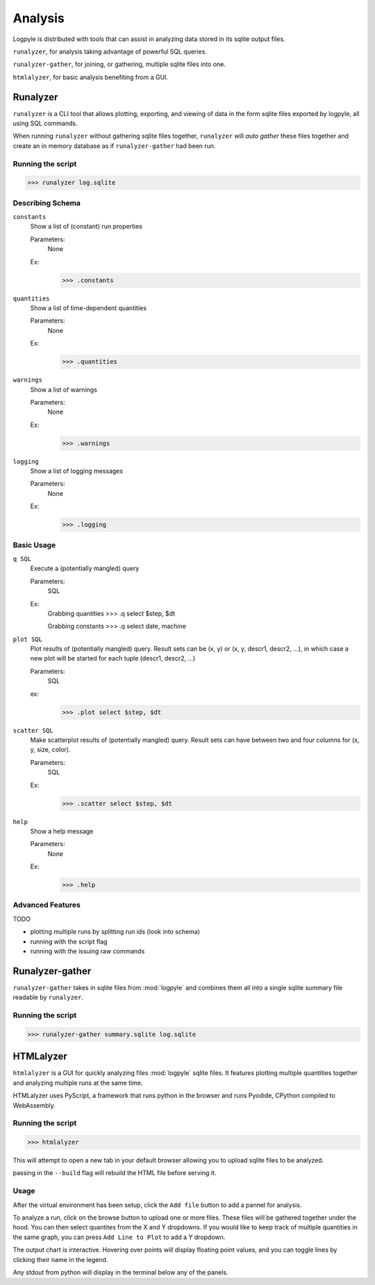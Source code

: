 ========
Analysis
========
Logpyle is distributed with tools that can assist in analyzing
data stored in its sqlite output files.


``runalyzer``, for analysis taking advantage of powerful SQL queries.

``runalyzer-gather``, for joining, or gathering, multiple sqlite
files into one.

``htmlalyzer``, for basic analysis benefiting from a GUI.



Runalyzer
=========
``runalyzer`` is a CLI tool that allows plotting, exporting, and viewing of
data in the form sqlite files exported by logpyle, all using SQL commands.

When running ``runalyzer`` without gathering sqlite files together,
``runalyzer`` will `auto gather` these files together and create an
in memory database as if ``runalyzer-gather`` had been run.

Running the script
------------------
>>> runalyzer log.sqlite

Describing Schema
-----------------

``constants``
    Show a list of (constant) run properties

    Parameters:
        None

    Ex:
        >>> .constants

``quantities``
    Show a list of time-dependent quantities

    Parameters:
        None

    Ex:
        >>> .quantities

``warnings``
    Show a list of warnings

    Parameters:
        None

    Ex:
        >>> .warnings

``logging``
    Show a list of logging messages

    Parameters:
        None

    Ex:
        >>> .logging


Basic Usage
-----------

``q SQL``
    Execute a (potentially mangled) query

    Parameters:
        SQL

    Ex:
        Grabbing quantities
        >>> .q select $step, $dt

        Grabbing constants
        >>> .q select date, machine


``plot SQL``
    Plot results of (potentially mangled) query.
    Result sets can be (x, y) or (x, y, descr1, descr2, ...),
    in which case a new plot will be started for each
    tuple (descr1, descr2, ...)

    Parameters:
        SQL

    ex:
        >>> .plot select $step, $dt

``scatter SQL``
    Make scatterplot results of (potentially mangled) query.
    Result sets can have between two and four columns
    for (x, y, size, color).

    Parameters:
        SQL
    Ex:
        >>> .scatter select $step, $dt

``help``
    Show a help message

    Parameters:
        None

    Ex:
        >>> .help

Advanced Features
-----------------
TODO

* plotting multiple runs by splitting run ids (look into schema)
* running with the script flag
* running with the issuing raw commands



Runalyzer-gather
================
``runalyzer-gather`` takes in sqlite files from :mod:`logpyle` and combines them
all into a single sqlite summary file readable by ``runalyzer``.

Running the script
------------------
>>> runalyzer-gather summary.sqlite log.sqlite


HTMLalyzer
==========
``htmlalyzer`` is a GUI for quickly analyzing files :mod:`logpyle` sqlite files. It
features plotting multiple quantities together and analyzing multiple runs
at the same time.

HTMLalyzer uses PyScript, a framework that runs python in the browser and
runs Pyodide, CPython compiled to WebAssembly.

Running the script
------------------
>>> htmlalyzer

This will attempt to open a new tab in your default browser
allowing you to upload sqlite files to be analyzed.

passing in the ``--build`` flag will rebuild the HTML file
before serving it.

Usage
-----
After the virtual environment has been setup, click the ``Add file`` button
to add a pannel for analysis.

To analyze a run, click on the browse button to upload one or more files.
These files will be gathered together under the hood. You can then select
quantites from the X and Y dropdowns. If you would like to keep track of
multiple quantities in the same graph, you can press ``Add Line to Plot``
to add a Y dropdown.

The output chart is interactive. Hovering over points will display floating
point values, and you can toggle lines by clicking their name in the legend.

Any stdout from python will display in the terminal below any of the panels.

